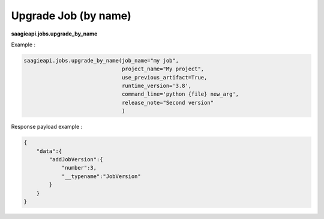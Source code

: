 .. _upgrade job by name

Upgrade Job (by name)
---------------------

**saagieapi.jobs.upgrade_by_name**

Example :

.. code:: python

   saagieapi.jobs.upgrade_by_name(job_name="my job",
                                  project_name="My project",
                                  use_previous_artifact=True,
                                  runtime_version='3.8',
                                  command_line='python {file} new_arg',
                                  release_note="Second version"
                                  )

Response payload example :

.. code:: python

   {
       "data":{
           "addJobVersion":{
               "number":3,
               "__typename":"JobVersion"
           }
       }
   }
